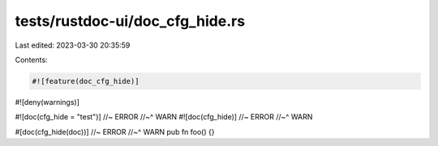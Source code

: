 tests/rustdoc-ui/doc_cfg_hide.rs
================================

Last edited: 2023-03-30 20:35:59

Contents:

.. code-block:: rs

    #![feature(doc_cfg_hide)]
#![deny(warnings)]

#![doc(cfg_hide = "test")] //~ ERROR
//~^ WARN
#![doc(cfg_hide)] //~ ERROR
//~^ WARN

#[doc(cfg_hide(doc))] //~ ERROR
//~^ WARN
pub fn foo() {}


